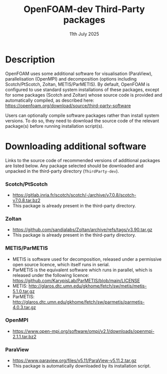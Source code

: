 #                            -*- mode: org; -*-
#
#+TITLE:              OpenFOAM-dev Third-Party packages
#+AUTHOR:                  The OpenFOAM Foundation
#+DATE:                        11th July 2025
#+LINK:                    https://www.openfoam.org
#+OPTIONS: author:nil ^:{}
# Copyright (c) 2014-2025 OpenFOAM Foundation.

* Description
  OpenFOAM uses some additional software for visualisation (ParaView), parallelisation
  (OpenMPI) and decomposition (options including Scotch/PtScotch, Zoltan, METIS/ParMETIS).
  By default, OpenFOAM is configured to use standard system installations of these packages,
  except for some packages (Scotch and Zoltan) whose source code is provided and automatically
  compiled, as described here: https://openfoam.org/download/source/third-party-software

  Users can optionally compile software packages rather than install system versions.  To do so,
  they need to download the source code of the relevant package(s) before running installation
  script(s).
* Downloading additional software
  Links to the source code of recommended versions of additional packages are listed below.  Any
  package selected should be downloaded and unpacked in the third-party directory (~ThirdParty-dev~).
*** Scotch/PtScotch
    + https://gitlab.inria.fr/scotch/scotch/-/archive/v7.0.8/scotch-v7.0.8.tar.bz2
    + This package is already present in the third-party directory.
*** Zoltan
    + https://github.com/sandialabs/Zoltan/archive/refs/tags/v3.90.tar.gz
    + This package is already present in the third-party directory.
*** METIS/ParMETIS
    + METIS is software used for decomposition, released under a permissive open source licence,
      which itself runs in serial.
    + ParMETIS is the equivalent software which runs in parallel, which is released under the
      following licence: https://github.com/KarypisLab/ParMETIS/blob/main/LICENSE
    + METIS: http://glaros.dtc.umn.edu/gkhome/fetch/sw/metis/metis-5.1.0.tar.gz
    + ParMETIS: http://glaros.dtc.umn.edu/gkhome/fetch/sw/parmetis/parmetis-4.0.3.tar.gz
*** OpenMPI
    + https://www.open-mpi.org/software/ompi/v2.1/downloads/openmpi-2.1.1.tar.bz2
*** ParaView
    + https://www.paraview.org/files/v5.11/ParaView-v5.11.2.tar.gz
    + This package is automatically downloaded by its installation script.

# --------------------------------------------------------------------------
